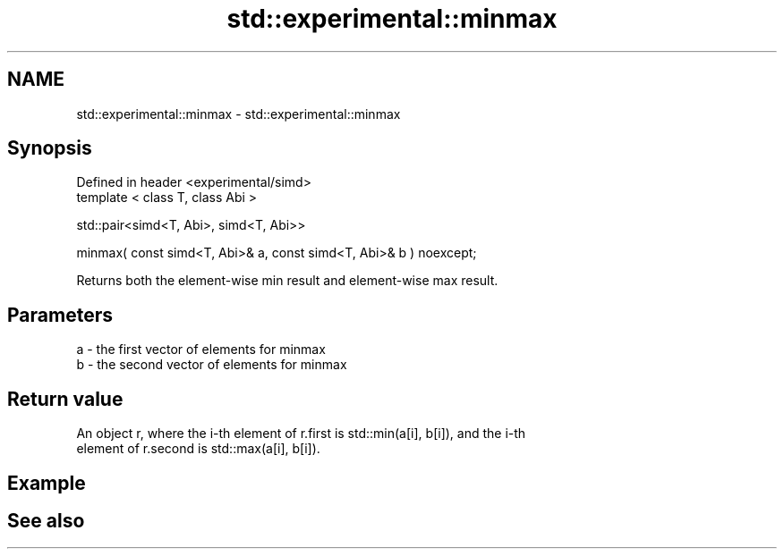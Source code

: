 .TH std::experimental::minmax 3 "2019.08.27" "http://cppreference.com" "C++ Standard Libary"
.SH NAME
std::experimental::minmax \- std::experimental::minmax

.SH Synopsis
   Defined in header <experimental/simd>
   template < class T, class Abi >

   std::pair<simd<T, Abi>, simd<T, Abi>>

   minmax( const simd<T, Abi>& a, const simd<T, Abi>& b ) noexcept;

   Returns both the element-wise min result and element-wise max result.

.SH Parameters

   a - the first vector of elements for minmax
   b - the second vector of elements for minmax

.SH Return value

   An object r, where the i-th element of r.first is std::min(a[i], b[i]), and the i-th
   element of r.second is std::max(a[i], b[i]).

.SH Example

.SH See also

